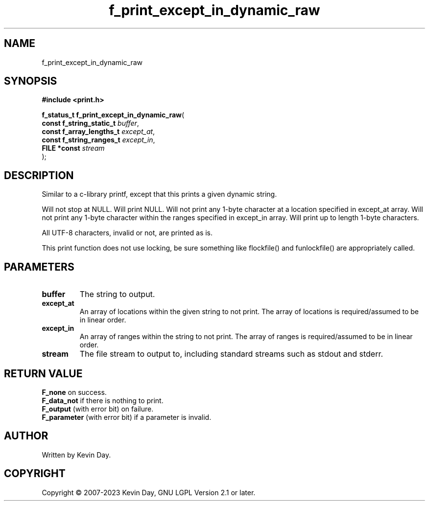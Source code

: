 .TH f_print_except_in_dynamic_raw "3" "July 2023" "FLL - Featureless Linux Library 0.6.6" "Library Functions"
.SH "NAME"
f_print_except_in_dynamic_raw
.SH SYNOPSIS
.nf
.B #include <print.h>
.sp
\fBf_status_t f_print_except_in_dynamic_raw\fP(
    \fBconst f_string_static_t \fP\fIbuffer\fP,
    \fBconst f_array_lengths_t \fP\fIexcept_at\fP,
    \fBconst f_string_ranges_t \fP\fIexcept_in\fP,
    \fBFILE *const             \fP\fIstream\fP
);
.fi
.SH DESCRIPTION
.PP
Similar to a c-library printf, except that this prints a given dynamic string.
.PP
Will not stop at NULL. Will print NULL. Will not print any 1-byte character at a location specified in except_at array. Will not print any 1-byte character within the ranges specified in except_in array. Will print up to length 1-byte characters.
.PP
All UTF-8 characters, invalid or not, are printed as is.
.PP
This print function does not use locking, be sure something like flockfile() and funlockfile() are appropriately called.
.SH PARAMETERS
.TP
.B buffer
The string to output.

.TP
.B except_at
An array of locations within the given string to not print. The array of locations is required/assumed to be in linear order.

.TP
.B except_in
An array of ranges within the string to not print. The array of ranges is required/assumed to be in linear order.

.TP
.B stream
The file stream to output to, including standard streams such as stdout and stderr.

.SH RETURN VALUE
.PP
\fBF_none\fP on success.
.br
\fBF_data_not\fP if there is nothing to print.
.br
\fBF_output\fP (with error bit) on failure.
.br
\fBF_parameter\fP (with error bit) if a parameter is invalid.
.SH AUTHOR
Written by Kevin Day.
.SH COPYRIGHT
.PP
Copyright \(co 2007-2023 Kevin Day, GNU LGPL Version 2.1 or later.
